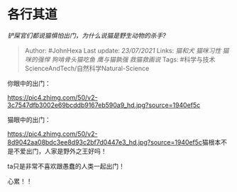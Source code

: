 * 各行其道
  :PROPERTIES:
  :CUSTOM_ID: 各行其道
  :END:

/铲屎官们都说猫惧怕出门，为什么说猫是野生动物的杀手?/

#+BEGIN_QUOTE
  Author: #JohnHexa Last update: /23/07/2021/ Links: [[猫和犬]]
  [[猫咪习性]] [[猫咪的强悍]] [[狗啃骨头猫吃鱼]] [[鹰与猫孰强]]
  [[救猫救画说]] Tags: #科学与技术ScienceAndTech/自然科学Natural-Science
#+END_QUOTE

你眼中的出门：

[[https://pic4.zhimg.com/50/v2-3c7547dfb3002e69bcddb9167eb590a9_hd.jpg?source=1940ef5c]]

猫眼中的出门：

[[https://pic4.zhimg.com/50/v2-8d9042aa08bdc3ee8d93c2bf7d0447e3_hd.jpg?source=1940ef5c]]猫根本不是不爱出门，人家是野外之王好吗！

ta只是非常不喜欢跟愚蠢的人类一起出门！

心累！！

